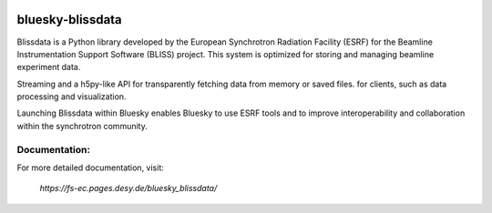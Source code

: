 .. These are examples of badges you might want to add to your README:
   please update the URLs accordingly

    .. image:: https://api.cirrus-ci.com/github/<USER>/bluesky-blissdata.svg?branch=main
        :alt: Built Status
        :target: https://cirrus-ci.com/github/<USER>/bluesky-blissdata
    .. image:: https://readthedocs.org/projects/bluesky-blissdata/badge/?version=latest
        :alt: ReadTheDocs
        :target: https://bluesky-blissdata.readthedocs.io/en/stable/
    .. image:: https://img.shields.io/coveralls/github/<USER>/bluesky-blissdata/main.svg
        :alt: Coveralls
        :target: https://coveralls.io/r/<USER>/bluesky-blissdata
    .. image:: https://img.shields.io/pypi/v/bluesky-blissdata.svg
        :alt: PyPI-Server
        :target: https://pypi.org/project/bluesky-blissdata/
    .. image:: https://img.shields.io/conda/vn/conda-forge/bluesky-blissdata.svg
        :alt: Conda-Forge
        :target: https://anaconda.org/conda-forge/bluesky-blissdata
    .. image:: https://pepy.tech/badge/bluesky-blissdata/month
        :alt: Monthly Downloads
        :target: https://pepy.tech/project/bluesky-blissdata
    .. image:: https://img.shields.io/twitter/url/http/shields.io.svg?style=social&label=Twitter
        :alt: Twitter
        :target: https://twitter.com/bluesky-blissdata

.. .. image:: https://img.shields.io/badge/-PyScaffold-005CA0?logo=pyscaffold
..     :alt: Project generated with PyScaffold
..     :target: https://pyscaffold.org/

.. image:: https://img.shields.io/pypi/v/bluesky-blissdata.svg
        :alt: PyPI-Server
        :target: https://pypi.org/project/bluesky-blissdata/

=================
bluesky-blissdata
=================

Blissdata is a Python library developed by the European Synchrotron Radiation Facility (ESRF) for the Beamline Instrumentation Support Software (BLISS) project. This system is optimized for storing and managing beamline experiment data.

Streaming and a h5py-like API for transparently fetching data from memory or saved files. for clients, such as data processing and visualization.

Launching Blissdata within Bluesky enables Bluesky to use ESRF tools and to improve interoperability and collaboration within the synchrotron community.

Documentation:
--------------
For more detailed documentation, visit:

    `https://fs-ec.pages.desy.de/bluesky_blissdata/`